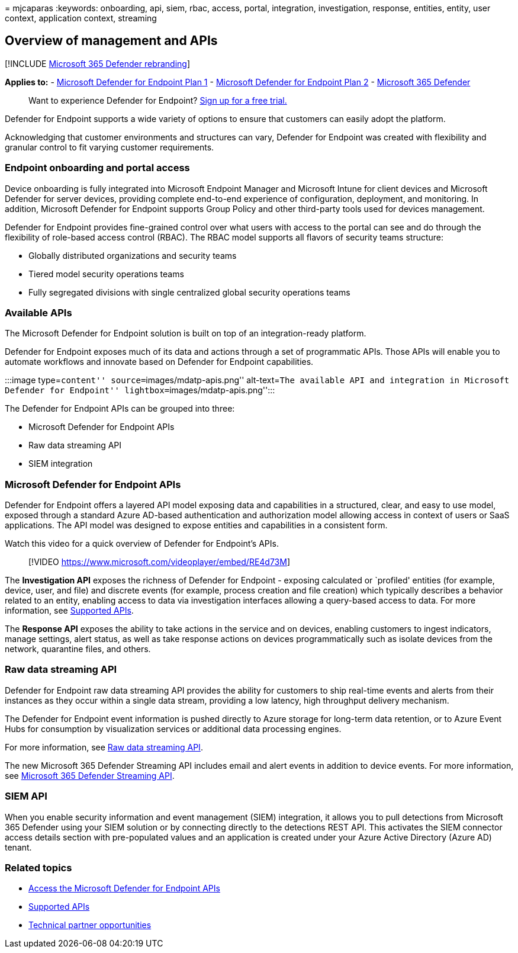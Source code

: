 = 
mjcaparas
:keywords: onboarding, api, siem, rbac, access, portal, integration,
investigation, response, entities, entity, user context, application
context, streaming

== Overview of management and APIs

{empty}[!INCLUDE link:../../includes/microsoft-defender.md[Microsoft 365
Defender rebranding]]

*Applies to:* -
https://go.microsoft.com/fwlink/p/?linkid=2154037[Microsoft Defender for
Endpoint Plan 1] -
https://go.microsoft.com/fwlink/p/?linkid=2154037[Microsoft Defender for
Endpoint Plan 2] -
https://go.microsoft.com/fwlink/?linkid=2118804[Microsoft 365 Defender]

____
Want to experience Defender for Endpoint?
https://signup.microsoft.com/create-account/signup?products=7f379fee-c4f9-4278-b0a1-e4c8c2fcdf7e&ru=https://aka.ms/MDEp2OpenTrial?ocid=docs-mgt-apis-abovefoldlink[Sign
up for a free trial.]
____

Defender for Endpoint supports a wide variety of options to ensure that
customers can easily adopt the platform.

Acknowledging that customer environments and structures can vary,
Defender for Endpoint was created with flexibility and granular control
to fit varying customer requirements.

=== Endpoint onboarding and portal access

Device onboarding is fully integrated into Microsoft Endpoint Manager
and Microsoft Intune for client devices and Microsoft Defender for
server devices, providing complete end-to-end experience of
configuration, deployment, and monitoring. In addition, Microsoft
Defender for Endpoint supports Group Policy and other third-party tools
used for devices management.

Defender for Endpoint provides fine-grained control over what users with
access to the portal can see and do through the flexibility of
role-based access control (RBAC). The RBAC model supports all flavors of
security teams structure:

* Globally distributed organizations and security teams
* Tiered model security operations teams
* Fully segregated divisions with single centralized global security
operations teams

=== Available APIs

The Microsoft Defender for Endpoint solution is built on top of an
integration-ready platform.

Defender for Endpoint exposes much of its data and actions through a set
of programmatic APIs. Those APIs will enable you to automate workflows
and innovate based on Defender for Endpoint capabilities.

:::image type=``content'' source=``images/mdatp-apis.png''
alt-text=``The available API and integration in Microsoft Defender for
Endpoint'' lightbox=``images/mdatp-apis.png'':::

The Defender for Endpoint APIs can be grouped into three:

* Microsoft Defender for Endpoint APIs
* Raw data streaming API
* SIEM integration

=== Microsoft Defender for Endpoint APIs

Defender for Endpoint offers a layered API model exposing data and
capabilities in a structured, clear, and easy to use model, exposed
through a standard Azure AD-based authentication and authorization model
allowing access in context of users or SaaS applications. The API model
was designed to expose entities and capabilities in a consistent form.

Watch this video for a quick overview of Defender for Endpoint’s APIs.

____
{empty}[!VIDEO https://www.microsoft.com/videoplayer/embed/RE4d73M]
____

The *Investigation API* exposes the richness of Defender for Endpoint -
exposing calculated or `profiled' entities (for example, device, user,
and file) and discrete events (for example, process creation and file
creation) which typically describes a behavior related to an entity,
enabling access to data via investigation interfaces allowing a
query-based access to data. For more information, see
link:exposed-apis-list.md[Supported APIs].

The *Response API* exposes the ability to take actions in the service
and on devices, enabling customers to ingest indicators, manage
settings, alert status, as well as take response actions on devices
programmatically such as isolate devices from the network, quarantine
files, and others.

=== Raw data streaming API

Defender for Endpoint raw data streaming API provides the ability for
customers to ship real-time events and alerts from their instances as
they occur within a single data stream, providing a low latency, high
throughput delivery mechanism.

The Defender for Endpoint event information is pushed directly to Azure
storage for long-term data retention, or to Azure Event Hubs for
consumption by visualization services or additional data processing
engines.

For more information, see link:raw-data-export.md[Raw data streaming
API].

The new Microsoft 365 Defender Streaming API includes email and alert
events in addition to device events. For more information, see
link:../defender/streaming-api.md[Microsoft 365 Defender Streaming API].

=== SIEM API

When you enable security information and event management (SIEM)
integration, it allows you to pull detections from Microsoft 365
Defender using your SIEM solution or by connecting directly to the
detections REST API. This activates the SIEM connector access details
section with pre-populated values and an application is created under
your Azure Active Directory (Azure AD) tenant.

=== Related topics

* link:apis-intro.md[Access the Microsoft Defender for Endpoint APIs]
* link:exposed-apis-list.md[Supported APIs]
* link:partner-integration.md[Technical partner opportunities]
